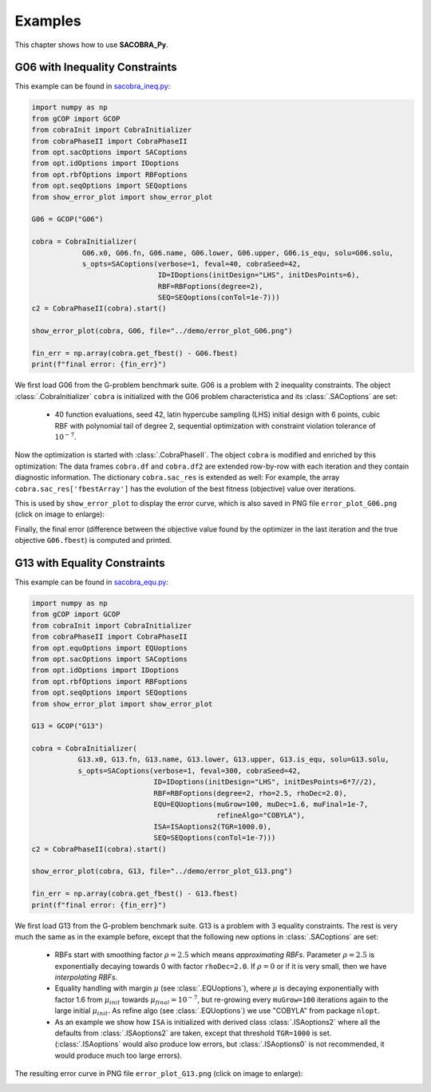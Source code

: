 ----------------
Examples
----------------

This chapter shows how to use **SACOBRA_Py**.


G06 with Inequality Constraints
-------------------------------

This example can be found in `sacobra_ineq.py <../../../demo/sacobra_ineq.py>`_:

.. code-block::

    import numpy as np
    from gCOP import GCOP
    from cobraInit import CobraInitializer
    from cobraPhaseII import CobraPhaseII
    from opt.sacOptions import SACoptions
    from opt.idOptions import IDoptions
    from opt.rbfOptions import RBFoptions
    from opt.seqOptions import SEQoptions
    from show_error_plot import show_error_plot

    G06 = GCOP("G06")

    cobra = CobraInitializer(
                G06.x0, G06.fn, G06.name, G06.lower, G06.upper, G06.is_equ, solu=G06.solu,
                s_opts=SACoptions(verbose=1, feval=40, cobraSeed=42,
                                  ID=IDoptions(initDesign="LHS", initDesPoints=6),
                                  RBF=RBFoptions(degree=2),
                                  SEQ=SEQoptions(conTol=1e-7)))
    c2 = CobraPhaseII(cobra).start()

    show_error_plot(cobra, G06, file="../demo/error_plot_G06.png")

    fin_err = np.array(cobra.get_fbest() - G06.fbest)
    print(f"final error: {fin_err}")

We first load G06 from the G-problem benchmark suite. G06 is a problem with 2 inequality constraints. The object
:class:`.CobraInitializer` ``cobra`` is initialized with the G06 problem characteristica and its :class:`.SACoptions`
are set:

     - 40 function evaluations, seed 42, latin hypercube sampling (LHS) initial design with 6 points, cubic RBF with polynomial tail of degree 2, sequential optimization with constraint violation tolerance of :math:`10^{-7}`.

Now the optimization is started with :class:`.CobraPhaseII`. The object ``cobra`` is modified and enriched by this
optimization: The data frames ``cobra.df`` and ``cobra.df2`` are extended row-by-row with each iteration and they
contain diagnostic information. The dictionary ``cobra.sac_res`` is extended as well: For example, the array
``cobra.sac_res['fbestArray']`` has the evolution of the best fitness (objective) value over iterations.

This is used by ``show_error_plot`` to display the error curve, which is also saved in PNG file ``error_plot_G06.png``
(click on image to enlarge):

.. image:: ../../demo/error_plot_G06.png
   :height: 200px
   :width: 300px 
   :align: center

Finally, the final error (difference between the objective value found by the optimizer in the last iteration and the true objective ``G06.fbest``) is computed and printed.


G13 with Equality Constraints
-------------------------------

This example can be found in `sacobra_equ.py <../../../demo/sacobra_equ.py>`_:

.. code-block::

    import numpy as np
    from gCOP import GCOP
    from cobraInit import CobraInitializer
    from cobraPhaseII import CobraPhaseII
    from opt.equOptions import EQUoptions
    from opt.sacOptions import SACoptions
    from opt.idOptions import IDoptions
    from opt.rbfOptions import RBFoptions
    from opt.seqOptions import SEQoptions
    from show_error_plot import show_error_plot

    G13 = GCOP("G13")

    cobra = CobraInitializer(
               G13.x0, G13.fn, G13.name, G13.lower, G13.upper, G13.is_equ, solu=G13.solu,
               s_opts=SACoptions(verbose=1, feval=300, cobraSeed=42,
                                 ID=IDoptions(initDesign="LHS", initDesPoints=6*7//2),
                                 RBF=RBFoptions(degree=2, rho=2.5, rhoDec=2.0),
                                 EQU=EQUoptions(muGrow=100, muDec=1.6, muFinal=1e-7,
                                                refineAlgo="COBYLA"),
                                 ISA=ISAoptions2(TGR=1000.0),
                                 SEQ=SEQoptions(conTol=1e-7)))
    c2 = CobraPhaseII(cobra).start()

    show_error_plot(cobra, G13, file="../demo/error_plot_G13.png")

    fin_err = np.array(cobra.get_fbest() - G13.fbest)
    print(f"final error: {fin_err}")


We first load G13 from the G-problem benchmark suite. G13 is a problem with 3 equality constraints. The rest is very much the same as in the example before, except that the following new options in :class:`.SACoptions` are set: 

       - RBFs start with smoothing factor :math:`\rho=2.5` which means *approximating RBFs*. Parameter :math:`\rho=2.5` is exponentially decaying towards 0 with  factor ``rhoDec=2.0``. If :math:`\rho=0` or if it is very small, then we have *interpolating RBFs*.
       - Equality handling with margin :math:`\mu` (see :class:`.EQUoptions`), where :math:`\mu` is decaying exponentially with factor 1.6 from :math:`\mu_{init}` towards :math:`\mu_{final} = 10^{-7}`, but re-growing every ``muGrow=100`` iterations again to the large initial :math:`\mu_{init}.` As refine algo (see :class:`.EQUoptions`) we use "COBYLA" from package ``nlopt``. 
       - As an example we show how ``ISA`` is initialized with derived class :class:`.ISAoptions2` where all the defaults from :class:`.ISAoptions2` are taken, except that threshold ``TGR=1000`` is set. (:class:`.ISAoptions` would also produce low errors, but :class:`.ISAoptions0` is not recommended, it would produce much too large errors).

The resulting error curve in PNG file ``error_plot_G13.png`` (click on image to enlarge):

.. image:: ../../demo/error_plot_G13.png
   :height: 200px
   :width: 300px 
   :align: center



